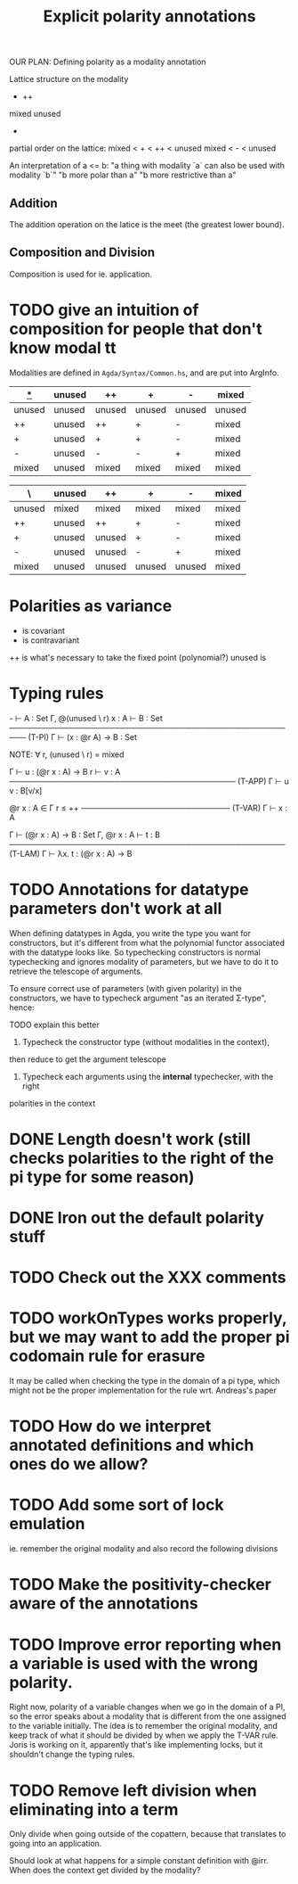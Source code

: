 #+TITLE: Explicit polarity annotations

OUR PLAN: Defining polarity as a modality annotation

Lattice structure on the modality

        +      ++
mixed               unused
            -

partial order on the lattice:
  mixed < + < ++ < unused
  mixed <   -    < unused

An interpretation of a <= b:
  "a thing with modality `a` can also be used with modality `b`"
  "b more polar than a"
  "b more restrictive than a"

** Addition

The addition operation on the latice is the meet (the greatest lower bound).

** Composition and Division

Composition is used for ie. application.

* TODO give an intuition of composition for people that don't know modal tt

Modalities are defined in =Agda/Syntax/Common.hs=, and are put into ArgInfo.

|  _*_   | unused | ++     | +      | -      | mixed  |
|--------+--------+--------+--------+--------+--------|
| unused | unused | unused | unused | unused | unused |
| ++     | unused | ++     | +      | -      | mixed  |
| +      | unused | +      | +      | -      | mixed  |
| -      | unused | -      | -      | +      | mixed  |
| mixed  | unused | mixed  | mixed  | mixed  | mixed  |

| \      | unused | ++     | +      | -      | mixed |
|--------+--------+--------+--------+--------+-------|
| unused | mixed  | mixed  | mixed  | mixed  | mixed |
| ++     | unused | ++     | +      | -      | mixed |
| +      | unused | unused | +      | -      | mixed |
| -      | unused | unused | -      | +      | mixed |
| mixed  | unused | unused | unused | unused | mixed |

* Polarities as variance

+      is covariant
-      is contravariant
++     is what's necessary to take the fixed point (polynomial?)
unused is 

* Typing rules

  -\Γ ⊢ A : Set    Γ, @(unused \ r) x : A ⊢ B : Set
───────────────────────────────────────────────────── (T-PI)
           Γ ⊢ (x : @r A) → B : Set

NOTE: ∀ r, (unused \ r) = mixed

  Γ ⊢ u : (@r x : A) → B    r\Γ ⊢ v : A
───────────────────────────────────────── (T-APP)
           Γ ⊢ u v : B[v/x]

  @r x : A ∈ Γ    r ≤ ++
─────────────────────────── (T-VAR)
         Γ ⊢ x : A

  Γ ⊢ (@r x : A) → B : Set   Γ, @r x : A ⊢ t : B
────────────────────────────────────────────────── (T-LAM)
           Γ ⊢ λx. t : (@r x : A) → B

* TODO Annotations for datatype parameters don't work at all
       When defining datatypes in Agda, you write the type you want for constructors,
       but it's different from what the polynomial functor associated with the datatype looks like.
       So typechecking constructors is normal typechecking and ignores modality of parameters,
       but we have to do it to retrieve the telescope of arguments.

       To ensure correct use of parameters (with given polarity) in the constructors,
       we have to typecheck argument "as an iterated Σ-type", hence:

       TODO explain this better
       
       1. Typecheck the constructor type (without modalities in the context),
	  then reduce to get the argument telescope
       2. Typecheck each arguments using the *internal* typechecker, with the right
	  polarities in the context

* DONE Length doesn't work (still checks polarities to the right of the pi type for some reason)
* DONE Iron out the default polarity stuff
* TODO Check out the XXX comments
* TODO workOnTypes works properly, but we may want to add the proper pi codomain rule for erasure
It may be called when checking the type in the domain of a pi type, which might
not be the proper implementation for the rule wrt. Andreas's paper
* TODO How do we interpret annotated definitions and which ones do we allow?
* TODO Add some sort of lock emulation
ie. remember the original modality and also record the following divisions
* TODO Make the positivity-checker aware of the annotations
* TODO Improve error reporting when a variable is used with the wrong polarity.
       Right now, polarity of a variable changes when we go in the domain of a PI,
       so the error speaks about a modality that is different from the one assigned to the variable initially.
       The idea is to remember the original modality, and keep track of what it should be divided by
       when we apply the T-VAR rule. Joris is working on it, apparently that's like implementing locks, but
       it shouldn't change the typing rules.
* TODO Remove left division when eliminating into a term
Only divide when going outside of the copattern, because that translates to going into an application.

Should look at what happens for a simple constant definition with @irr. When does the context get divided by the modality?

